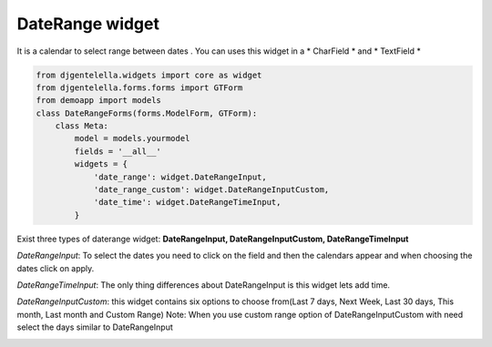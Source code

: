 DateRange widget
^^^^^^^^^^^^^^^^^^^

.. image:: ../_static/DateRange.png
.. image:: ../_static/Date-range-input.gif
 

It is a calendar to select range between dates .
You can uses this widget in a * CharField * and * TextField *

.. code:: python

    from djgentelella.widgets import core as widget
    from djgentelella.forms.forms import GTForm
    from demoapp import models
    class DateRangeForms(forms.ModelForm, GTForm):
        class Meta:
            model = models.yourmodel
            fields = '__all__'
            widgets = {
                'date_range': widget.DateRangeInput,
                'date_range_custom': widget.DateRangeInputCustom,
                'date_time': widget.DateRangeTimeInput,
            }


Exist three types of daterange widget: **DateRangeInput, DateRangeInputCustom, DateRangeTimeInput**

*DateRangeInput*: To select the dates you need to click on the field and then the calendars appear and when choosing the dates click on apply.

*DateRangeTimeInput*: The only thing differences about DateRangeInput is this widget lets add time.

*DateRangeInputCustom*: this widget contains six options to choose from(Last 7 days, Next Week, Last 30 days, This month, Last month and Custom Range)
Note: When you use custom range option of DateRangeInputCustom with need select the days similar to DateRangeInput 

.. image:: ../_static/Date-range-input-custom.gif
